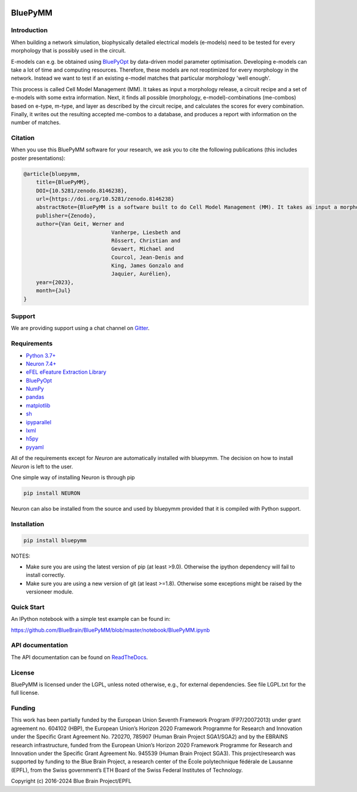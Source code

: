 |banner|

BluePyMM
========

.. raw:: html

	<table>
	<tr>
	  <td>Latest Release</td>
	  <td>
	    <a href="https://pypi.org/project/bluepymm/">
	    <img src="https://img.shields.io/pypi/v/bluepymm.svg" alt="latest release" />
	    </a>
	  </td>
	</tr>
	<tr>
	  <td>Documentation</td>
	  <td>
	    <a href="https://bluepymm.readthedocs.io/en/latest/">
	    <img src="https://readthedocs.org/projects/bluepymm/badge/?version=latest" alt="latest documentation" />
	    </a>
	  </td>
	</tr>
	<tr>
	  <td>License</td>
	  <td>
	    <a href="https://github.com/BlueBrain/bluepymm/blob/master/LICENSE.txt">
	    <img src="https://img.shields.io/pypi/l/bluepymm.svg" alt="license" />
	    </a>
	</td>
	</tr>
	<tr>
	  <td>Build Status</td>
	  <td>  
	    <a href="https://github.com/BlueBrain/BluePyMM/actions">
	    <img src="https://github.com/BlueBrain/BluePyMM/workflows/Build/badge.svg?branch=master" alt="Actions build status" />
	    </a>
	  </td>
	</tr>
	<tr>
	  <td>Coverage</td>
	  <td>
	    <a href="https://codecov.io/gh/BlueBrain/bluepymm">
	    <img src="https://codecov.io/github/BlueBrain/BluePyMM/coverage.svg?branch=master" alt="coverage" />
	    </a>
	  </td>
	</tr>
	<tr>
		<td>Gitter</td>
		<td>
			<a href="https://gitter.im/bluebrain/bluepymm">
			<img src="https://badges.gitter.im/Join%20Chat.svg" />
		</a>
		</td>
	</tr>
	<tr>
		<td>Citation</td>
		<td>
			<a href="https://doi.org/10.5281/zenodo.8146238">
			<img src="https://zenodo.org/badge/DOI/10.5281/zenodo.8146238.svg" alt="DOI"/>
		</a>
		</td>
	</tr>
	</table>

Introduction
------------


When building a network simulation, biophysically detailed electrical models (e-models) need to be tested for every morphology that is possibly used in the circuit.

E-models can e.g. be obtained using `BluePyOpt <https://github.com/BlueBrain/BluePyOpt>`_ by data-driven model parameter optimisation.
Developing e-models can take a lot of time and computing resources. Therefore, these models are not reoptimized for every morphology in the network.
Instead we want to test if an existing e-model matches that particular morphology 'well enough'.

This process is called Cell Model Management (MM). It takes as input a morphology release, a circuit recipe and a set of e-models with some extra information.
Next, it finds all possible (morphology, e-model)-combinations (me-combos) based on e-type, m-type, and layer as described by the circuit recipe, and calculates the scores for every combination.
Finally, it writes out the resulting accepted me-combos to a database, and produces a report with information on the number of matches.

Citation
--------

When you use this BluePyMM software for your research, we ask you to cite the following publications (this includes poster presentations):

.. code-block:: 

    @article{bluepymm, 
        title={BluePyMM}, 
        DOI={10.5281/zenodo.8146238},
        url={https://doi.org/10.5281/zenodo.8146238} 
        abstractNote={BluePyMM is a software built to do Cell Model Management (MM). It takes as input a morphology release, a circuit recipe and a set of e-models with some extra information. Next, it finds all possible (morphology, e-model)-combinations (me-combos) based on e-type, m-type, and layer as described by the circuit recipe, and calculates the scores for every combination. Finally, it writes out the resulting accepted me-combos to a database, and produces a report with information on the number of matches.}, 
        publisher={Zenodo}, 
        author={Van Geit, Werner and
				Vanherpe, Liesbeth and
				Rössert, Christian and
				Gevaert, Michael and
				Courcol, Jean-Denis and
				King, James Gonzalo and
				Jaquier, Aurélien},
        year={2023}, 
        month={Jul} 
    }

Support
-------

We are providing support using a chat channel on `Gitter <https://gitter.im/BlueBrain/BluePyMM>`_.

Requirements
------------

* `Python 3.7+ <https://www.python.org/downloads/release/python-360/>`_
* `Neuron 7.4+ <http://neuron.yale.edu/>`_
* `eFEL eFeature Extraction Library <https://github.com/BlueBrain/eFEL>`_
* `BluePyOpt <https://github.com/BlueBrain/BluePyOpt>`_
* `NumPy <http://www.numpy.org>`_
* `pandas <http://pandas.pydata.org/>`_
* `matplotlib <https://matplotlib.org/>`_
* `sh <https://pypi.python.org/pypi/sh>`_
* `ipyparallel <https://pypi.python.org/pypi/ipyparallel>`_
* `lxml <https://pypi.python.org/pypi/lxml>`_
* `h5py <https://pypi.python.org/pypi/h5py>`_
* `pyyaml <https://pypi.python.org/pypi/pyyaml>`_

All of the requirements except for `Neuron` are automatically installed with bluepymm.
The decision on how to install `Neuron` is left to the user.

One simple way of installing Neuron is through pip

.. code-block:: bash

    pip install NEURON

Neuron can also be installed from the source and used by bluepymm provided that it is compiled with Python support.


Installation
------------


.. code-block:: bash

    pip install bluepymm

NOTES: 

* Make sure you are using the latest version of pip (at least >9.0). Otherwise the ipython dependency will fail to install correctly.
* Make sure you are using a new version of git (at least >=1.8). Otherwise some exceptions might be raised by the versioneer module.

Quick Start
-----------

An IPython notebook with a simple test example can be found in:

https://github.com/BlueBrain/BluePyMM/blob/master/notebook/BluePyMM.ipynb

API documentation
-----------------
The API documentation can be found on `ReadTheDocs <http://bluepymm.readthedocs.io/en/latest/>`_.

License
-------

BluePyMM is licensed under the LGPL, unless noted otherwise, e.g., for external 
dependencies. See file LGPL.txt for the full license.

Funding
-------
This work has been partially funded by the European Union Seventh Framework Program (FP7/2007­2013) under grant agreement no. 604102 (HBP), 
the European Union’s Horizon 2020 Framework Programme for Research and Innovation under the Specific Grant Agreement No. 720270, 785907 
(Human Brain Project SGA1/SGA2) and by the EBRAINS research infrastructure, funded from the European Union’s Horizon 2020 Framework 
Programme for Research and Innovation under the Specific Grant Agreement No. 945539 (Human Brain Project SGA3).
This project/research was supported by funding to the Blue Brain Project, a research center of the École polytechnique fédérale de Lausanne (EPFL), 
from the Swiss government’s ETH Board of the Swiss Federal Institutes of Technology.

Copyright (c) 2016-2024 Blue Brain Project/EPFL

..
    The following image is also defined in the index.rst file, as the relative path is 
    different, depending from where it is sourced.
    The following location is used for the github README
    The index.rst location is used for the docs README; index.rst also defined an end-marker, 
    to skip content after the marker 'substitutions'.

.. substitutions
.. |banner| image:: docs/source/logo/BluePyMMBanner.png
